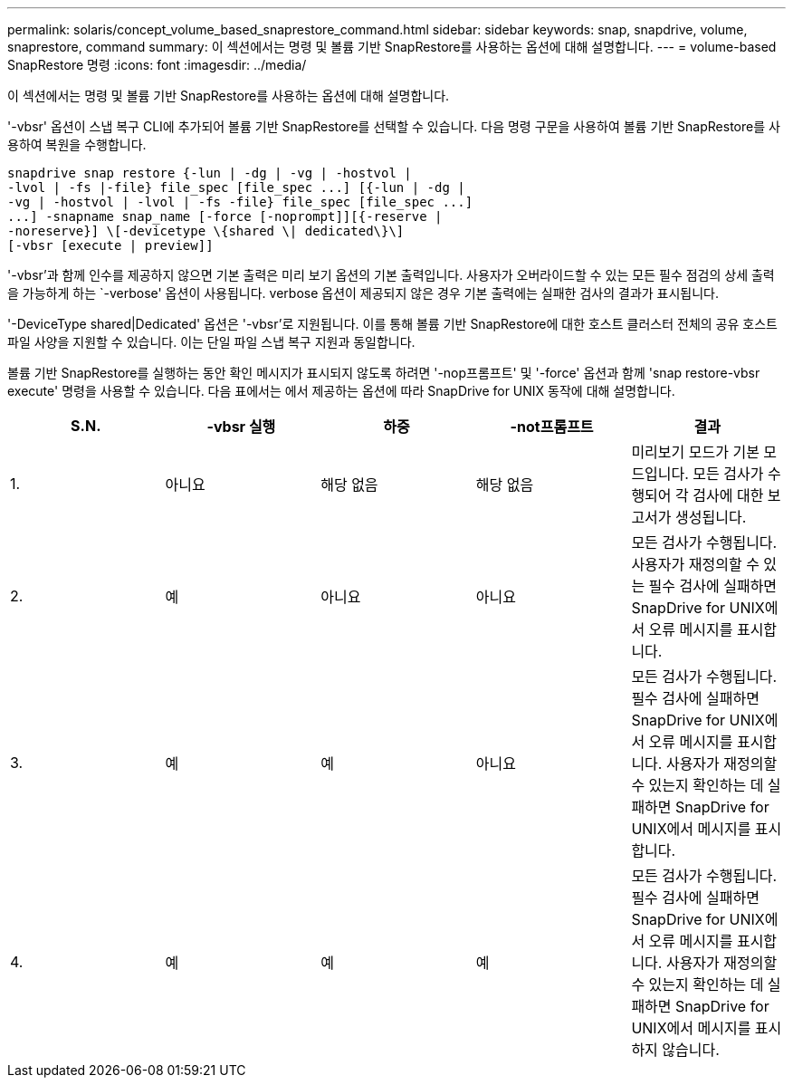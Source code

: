 ---
permalink: solaris/concept_volume_based_snaprestore_command.html 
sidebar: sidebar 
keywords: snap, snapdrive, volume, snaprestore, command 
summary: 이 섹션에서는 명령 및 볼륨 기반 SnapRestore를 사용하는 옵션에 대해 설명합니다. 
---
= volume-based SnapRestore 명령
:icons: font
:imagesdir: ../media/


[role="lead"]
이 섹션에서는 명령 및 볼륨 기반 SnapRestore를 사용하는 옵션에 대해 설명합니다.

'-vbsr' 옵션이 스냅 복구 CLI에 추가되어 볼륨 기반 SnapRestore를 선택할 수 있습니다. 다음 명령 구문을 사용하여 볼륨 기반 SnapRestore를 사용하여 복원을 수행합니다.

[listing]
----
snapdrive snap restore {-lun | -dg | -vg | -hostvol |
-lvol | -fs |-file} file_spec [file_spec ...] [{-lun | -dg |
-vg | -hostvol | -lvol | -fs -file} file_spec [file_spec ...]
...] -snapname snap_name [-force [-noprompt]][{-reserve |
-noreserve}] \[-devicetype \{shared \| dedicated\}\]
[-vbsr [execute | preview]]
----
'-vbsr'과 함께 인수를 제공하지 않으면 기본 출력은 미리 보기 옵션의 기본 출력입니다. 사용자가 오버라이드할 수 있는 모든 필수 점검의 상세 출력을 가능하게 하는 `-verbose' 옵션이 사용됩니다. verbose 옵션이 제공되지 않은 경우 기본 출력에는 실패한 검사의 결과가 표시됩니다.

'-DeviceType shared|Dedicated' 옵션은 '-vbsr'로 지원됩니다. 이를 통해 볼륨 기반 SnapRestore에 대한 호스트 클러스터 전체의 공유 호스트 파일 사양을 지원할 수 있습니다. 이는 단일 파일 스냅 복구 지원과 동일합니다.

볼륨 기반 SnapRestore를 실행하는 동안 확인 메시지가 표시되지 않도록 하려면 '-nop프롬프트' 및 '-force' 옵션과 함께 'snap restore-vbsr execute' 명령을 사용할 수 있습니다. 다음 표에서는 에서 제공하는 옵션에 따라 SnapDrive for UNIX 동작에 대해 설명합니다.

|===
| S.N. | -vbsr 실행 | 하중 | -not프롬프트 | 결과 


 a| 
1.
 a| 
아니요
 a| 
해당 없음
 a| 
해당 없음
 a| 
미리보기 모드가 기본 모드입니다. 모든 검사가 수행되어 각 검사에 대한 보고서가 생성됩니다.



 a| 
2.
 a| 
예
 a| 
아니요
 a| 
아니요
 a| 
모든 검사가 수행됩니다. 사용자가 재정의할 수 있는 필수 검사에 실패하면 SnapDrive for UNIX에서 오류 메시지를 표시합니다.



 a| 
3.
 a| 
예
 a| 
예
 a| 
아니요
 a| 
모든 검사가 수행됩니다. 필수 검사에 실패하면 SnapDrive for UNIX에서 오류 메시지를 표시합니다. 사용자가 재정의할 수 있는지 확인하는 데 실패하면 SnapDrive for UNIX에서 메시지를 표시합니다.



 a| 
4.
 a| 
예
 a| 
예
 a| 
예
 a| 
모든 검사가 수행됩니다. 필수 검사에 실패하면 SnapDrive for UNIX에서 오류 메시지를 표시합니다. 사용자가 재정의할 수 있는지 확인하는 데 실패하면 SnapDrive for UNIX에서 메시지를 표시하지 않습니다.

|===